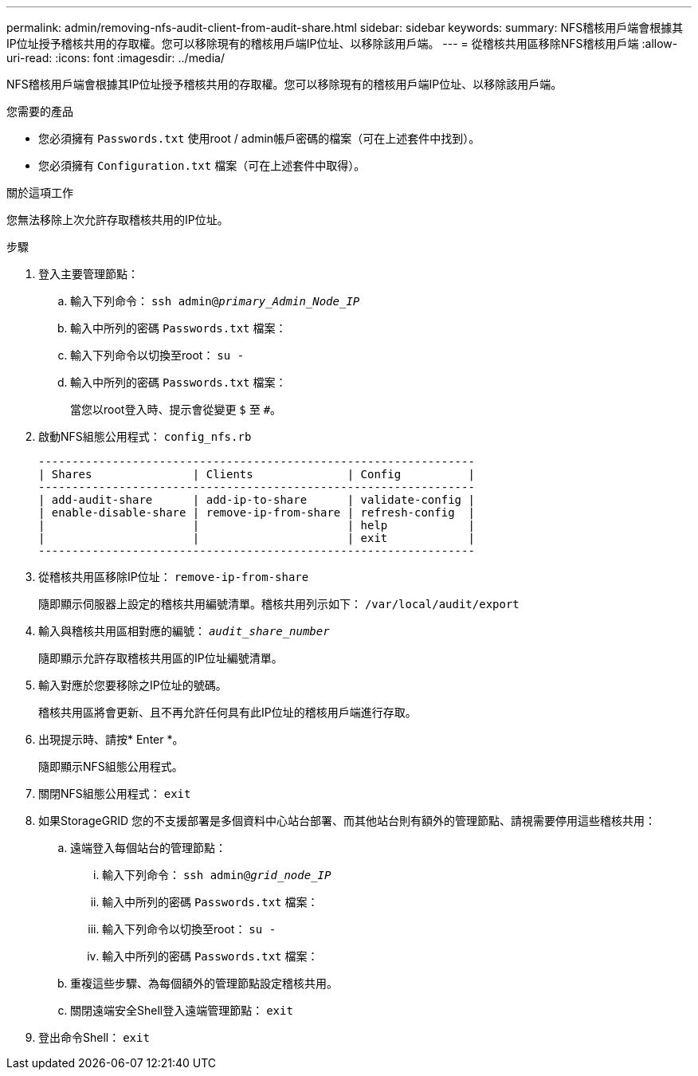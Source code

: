 ---
permalink: admin/removing-nfs-audit-client-from-audit-share.html 
sidebar: sidebar 
keywords:  
summary: NFS稽核用戶端會根據其IP位址授予稽核共用的存取權。您可以移除現有的稽核用戶端IP位址、以移除該用戶端。 
---
= 從稽核共用區移除NFS稽核用戶端
:allow-uri-read: 
:icons: font
:imagesdir: ../media/


[role="lead"]
NFS稽核用戶端會根據其IP位址授予稽核共用的存取權。您可以移除現有的稽核用戶端IP位址、以移除該用戶端。

.您需要的產品
* 您必須擁有 `Passwords.txt` 使用root / admin帳戶密碼的檔案（可在上述套件中找到）。
* 您必須擁有 `Configuration.txt` 檔案（可在上述套件中取得）。


.關於這項工作
您無法移除上次允許存取稽核共用的IP位址。

.步驟
. 登入主要管理節點：
+
.. 輸入下列命令： `ssh admin@_primary_Admin_Node_IP_`
.. 輸入中所列的密碼 `Passwords.txt` 檔案：
.. 輸入下列命令以切換至root： `su -`
.. 輸入中所列的密碼 `Passwords.txt` 檔案：
+
當您以root登入時、提示會從變更 `$` 至 `#`。



. 啟動NFS組態公用程式： `config_nfs.rb`
+
[listing]
----

-----------------------------------------------------------------
| Shares               | Clients              | Config          |
-----------------------------------------------------------------
| add-audit-share      | add-ip-to-share      | validate-config |
| enable-disable-share | remove-ip-from-share | refresh-config  |
|                      |                      | help            |
|                      |                      | exit            |
-----------------------------------------------------------------
----
. 從稽核共用區移除IP位址： `remove-ip-from-share`
+
隨即顯示伺服器上設定的稽核共用編號清單。稽核共用列示如下： `/var/local/audit/export`

. 輸入與稽核共用區相對應的編號： `_audit_share_number_`
+
隨即顯示允許存取稽核共用區的IP位址編號清單。

. 輸入對應於您要移除之IP位址的號碼。
+
稽核共用區將會更新、且不再允許任何具有此IP位址的稽核用戶端進行存取。

. 出現提示時、請按* Enter *。
+
隨即顯示NFS組態公用程式。

. 關閉NFS組態公用程式： `exit`
. 如果StorageGRID 您的不支援部署是多個資料中心站台部署、而其他站台則有額外的管理節點、請視需要停用這些稽核共用：
+
.. 遠端登入每個站台的管理節點：
+
... 輸入下列命令： `ssh admin@_grid_node_IP_`
... 輸入中所列的密碼 `Passwords.txt` 檔案：
... 輸入下列命令以切換至root： `su -`
... 輸入中所列的密碼 `Passwords.txt` 檔案：


.. 重複這些步驟、為每個額外的管理節點設定稽核共用。
.. 關閉遠端安全Shell登入遠端管理節點： `exit`


. 登出命令Shell： `exit`

